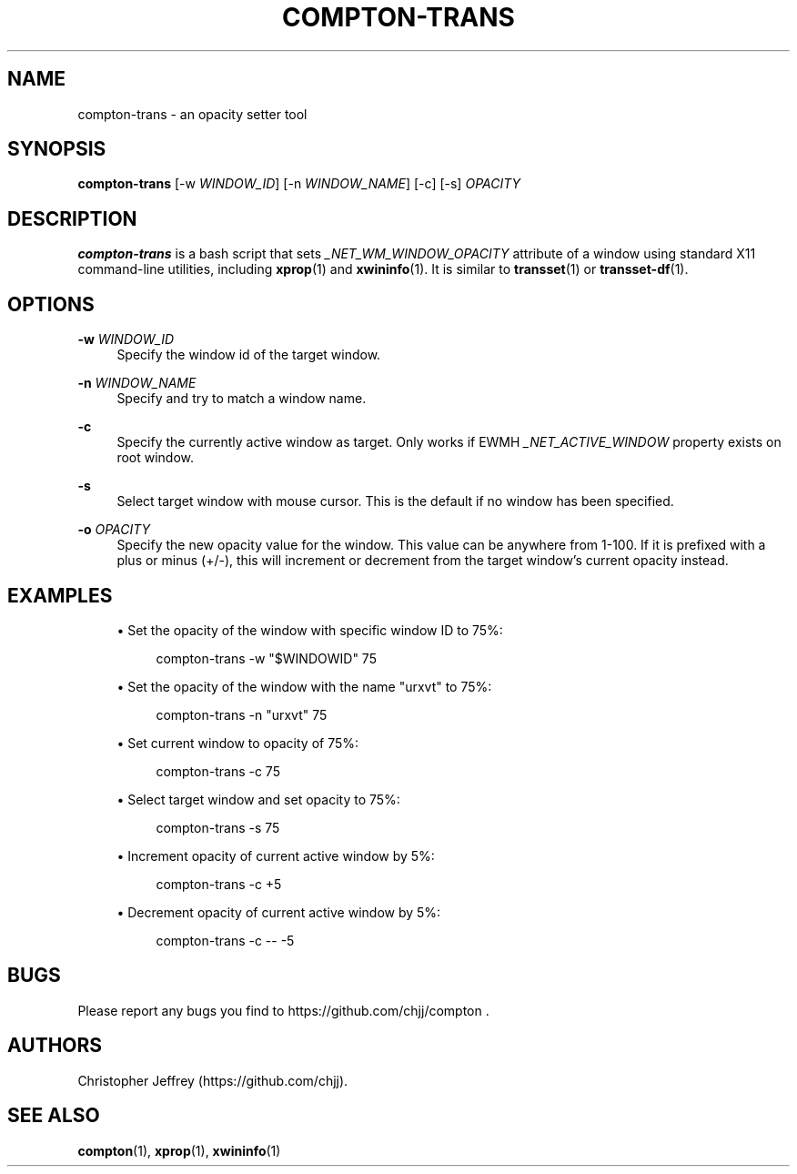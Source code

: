 '\" t
.\"     Title: compton-trans
.\"    Author: [see the "AUTHORS" section]
.\" Generator: DocBook XSL Stylesheets v1.76.1 <http://docbook.sf.net/>
.\"      Date: 03/31/2014
.\"    Manual: LOCAL USER COMMANDS
.\"    Source: compton nightly-20121114
.\"  Language: English
.\"
.TH "COMPTON\-TRANS" "1" "03/31/2014" "compton nightly\-20121114" "LOCAL USER COMMANDS"
.\" -----------------------------------------------------------------
.\" * Define some portability stuff
.\" -----------------------------------------------------------------
.\" ~~~~~~~~~~~~~~~~~~~~~~~~~~~~~~~~~~~~~~~~~~~~~~~~~~~~~~~~~~~~~~~~~
.\" http://bugs.debian.org/507673
.\" http://lists.gnu.org/archive/html/groff/2009-02/msg00013.html
.\" ~~~~~~~~~~~~~~~~~~~~~~~~~~~~~~~~~~~~~~~~~~~~~~~~~~~~~~~~~~~~~~~~~
.ie \n(.g .ds Aq \(aq
.el       .ds Aq '
.\" -----------------------------------------------------------------
.\" * set default formatting
.\" -----------------------------------------------------------------
.\" disable hyphenation
.nh
.\" disable justification (adjust text to left margin only)
.ad l
.\" -----------------------------------------------------------------
.\" * MAIN CONTENT STARTS HERE *
.\" -----------------------------------------------------------------
.SH "NAME"
compton-trans \- an opacity setter tool
.SH "SYNOPSIS"
.sp
\fBcompton\-trans\fR [\-w \fIWINDOW_ID\fR] [\-n \fIWINDOW_NAME\fR] [\-c] [\-s] \fIOPACITY\fR
.SH "DESCRIPTION"
.sp
\fBcompton\-trans\fR is a bash script that sets \fI_NET_WM_WINDOW_OPACITY\fR attribute of a window using standard X11 command\-line utilities, including \fBxprop\fR(1) and \fBxwininfo\fR(1)\&. It is similar to \fBtransset\fR(1) or \fBtransset\-df\fR(1)\&.
.SH "OPTIONS"
.PP
\fB\-w\fR \fIWINDOW_ID\fR
.RS 4
Specify the window id of the target window\&.
.RE
.PP
\fB\-n\fR \fIWINDOW_NAME\fR
.RS 4
Specify and try to match a window name\&.
.RE
.PP
\fB\-c\fR
.RS 4
Specify the currently active window as target\&. Only works if EWMH
\fI_NET_ACTIVE_WINDOW\fR
property exists on root window\&.
.RE
.PP
\fB\-s\fR
.RS 4
Select target window with mouse cursor\&. This is the default if no window has been specified\&.
.RE
.PP
\fB\-o\fR \fIOPACITY\fR
.RS 4
Specify the new opacity value for the window\&. This value can be anywhere from 1\-100\&. If it is prefixed with a plus or minus (+/\-), this will increment or decrement from the target window\(cqs current opacity instead\&.
.RE
.SH "EXAMPLES"
.sp
.RS 4
.ie n \{\
\h'-04'\(bu\h'+03'\c
.\}
.el \{\
.sp -1
.IP \(bu 2.3
.\}
Set the opacity of the window with specific window ID to 75%:
.sp
.if n \{\
.RS 4
.\}
.nf
compton\-trans \-w "$WINDOWID" 75
.fi
.if n \{\
.RE
.\}
.RE
.sp
.RS 4
.ie n \{\
\h'-04'\(bu\h'+03'\c
.\}
.el \{\
.sp -1
.IP \(bu 2.3
.\}
Set the opacity of the window with the name "urxvt" to 75%:
.sp
.if n \{\
.RS 4
.\}
.nf
compton\-trans \-n "urxvt" 75
.fi
.if n \{\
.RE
.\}
.RE
.sp
.RS 4
.ie n \{\
\h'-04'\(bu\h'+03'\c
.\}
.el \{\
.sp -1
.IP \(bu 2.3
.\}
Set current window to opacity of 75%:
.sp
.if n \{\
.RS 4
.\}
.nf
compton\-trans \-c 75
.fi
.if n \{\
.RE
.\}
.RE
.sp
.RS 4
.ie n \{\
\h'-04'\(bu\h'+03'\c
.\}
.el \{\
.sp -1
.IP \(bu 2.3
.\}
Select target window and set opacity to 75%:
.sp
.if n \{\
.RS 4
.\}
.nf
compton\-trans \-s 75
.fi
.if n \{\
.RE
.\}
.RE
.sp
.RS 4
.ie n \{\
\h'-04'\(bu\h'+03'\c
.\}
.el \{\
.sp -1
.IP \(bu 2.3
.\}
Increment opacity of current active window by 5%:
.sp
.if n \{\
.RS 4
.\}
.nf
compton\-trans \-c +5
.fi
.if n \{\
.RE
.\}
.RE
.sp
.RS 4
.ie n \{\
\h'-04'\(bu\h'+03'\c
.\}
.el \{\
.sp -1
.IP \(bu 2.3
.\}
Decrement opacity of current active window by 5%:
.sp
.if n \{\
.RS 4
.\}
.nf
compton\-trans \-c \-\- \-5
.fi
.if n \{\
.RE
.\}
.RE
.SH "BUGS"
.sp
Please report any bugs you find to https://github\&.com/chjj/compton \&.
.SH "AUTHORS"
.sp
Christopher Jeffrey (https://github\&.com/chjj)\&.
.SH "SEE ALSO"
.sp
\fBcompton\fR(1), \fBxprop\fR(1), \fBxwininfo\fR(1)
